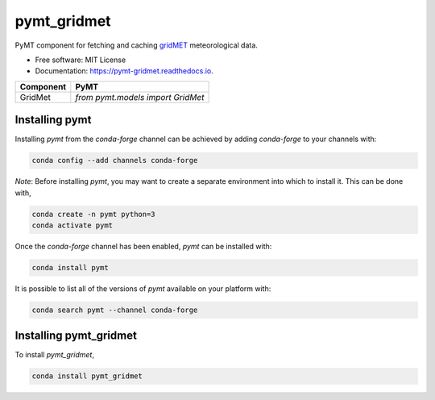 ============
pymt_gridmet
============


.. image:: https://img.shields.io/badge/CSDMS-Basic%20Model%20Interface-green.svg
        :target: https://bmi.readthedocs.io/
        :alt: Basic Model Interface

.. image:: https://img.shields.io/badge/recipe-pymt_gridmet-green.svg
        :target: https://anaconda.org/conda-forge/pymt_gridmet

.. image:: https://img.shields.io/travis/rmcd-mscb/pymt_gridmet.svg
        :target: https://travis-ci.org/rmcd-mscb/pymt_gridmet

.. image:: https://readthedocs.org/projects/pymt-gridmet/badge/?version=latest
        :target: https://pymt-gridmet.readthedocs.io/en/latest/?badge=latest
        :alt: Documentation Status

.. image:: https://img.shields.io/badge/code%20style-black-000000.svg
        :target: https://github.com/csdms/pymt
        :alt: Code style: black


PyMT component for fetching and caching `gridMET <http://www.climatologylab.org/gridmet.html>`_ meteorological data.


* Free software: MIT License
* Documentation: https://pymt-gridmet.readthedocs.io.




========= ===================================
Component PyMT
========= ===================================
GridMet   `from pymt.models import GridMet`
========= ===================================

---------------
Installing pymt
---------------

Installing `pymt` from the `conda-forge` channel can be achieved by adding
`conda-forge` to your channels with:

.. code::

  conda config --add channels conda-forge

*Note*: Before installing `pymt`, you may want to create a separate environment
into which to install it. This can be done with,

.. code::

  conda create -n pymt python=3
  conda activate pymt

Once the `conda-forge` channel has been enabled, `pymt` can be installed with:

.. code::

  conda install pymt

It is possible to list all of the versions of `pymt` available on your platform with:

.. code::

  conda search pymt --channel conda-forge

-----------------------
Installing pymt_gridmet
-----------------------



To install `pymt_gridmet`,

.. code::

  conda install pymt_gridmet
